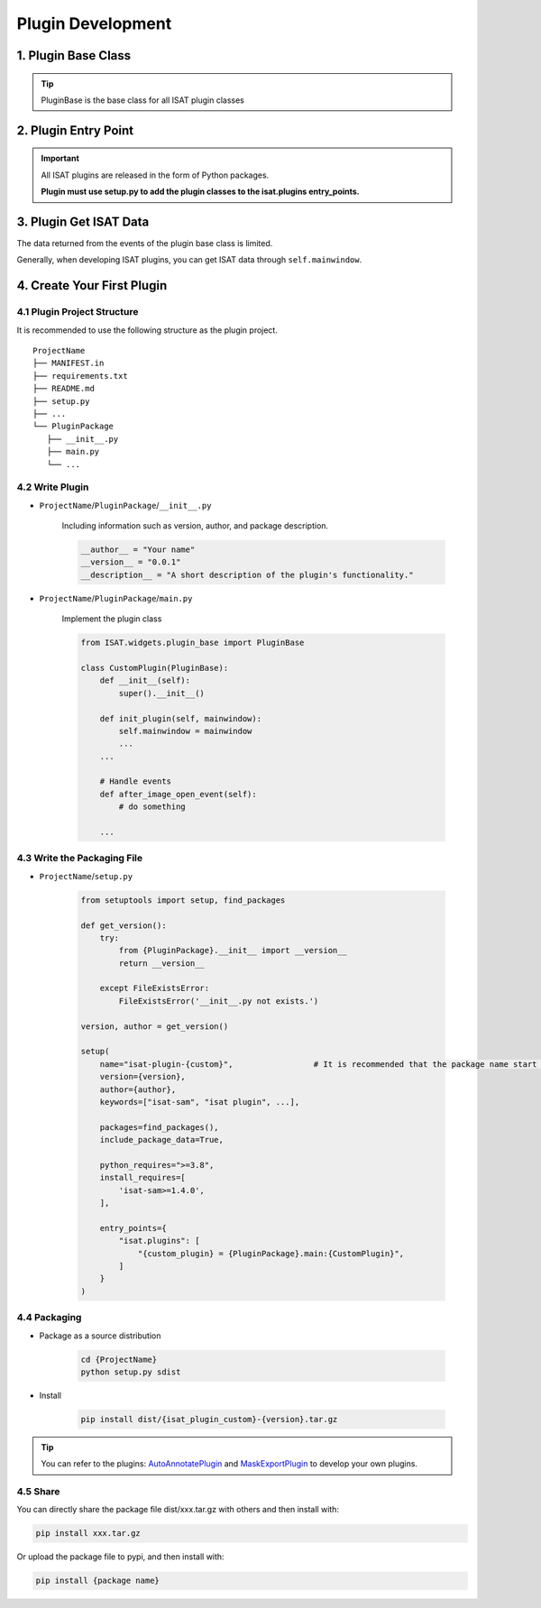 Plugin Development
====================================

1. Plugin Base Class
------------------------------------

.. code-block:: python
   :caption: ISAT.widgets.plugin_base.py
   :emphasize-lines: 6, 14, 23, 32, 40, 48

    class PluginBase(ABC):
        def __init__(self):
            self.enabled = False

        @abstractmethod
        def init_plugin(self, mainwindow):
            """
            接受主程序调用，进行初始化
            :param mainwindow: 传入mainwindow，便于访问ISAT主程序的各种方法与属性
            """
            pass

        @abstractmethod
        def enable_plugin(self):
            """
            启动插件
            :param mainwindow:
            :return:
            """
            pass

        @abstractmethod
        def disable_plugin(self):
            """
            禁用插件
            :param mainwindow:
            :return:
            """
            pass

        @abstractmethod
        def get_plugin_author(self) -> str:
            """
            获取插件作者
            :return:
            """
            pass

        @abstractmethod
        def get_plugin_version(self) -> str:
            """
            获取插件版本
            :return:
            """
            pass

        @abstractmethod
        def get_plugin_description(self) -> str:
            """
            获取插件描述
            :return:
            """
            pass

        def get_plugin_name(self) -> str:
            """
            获取插件名
            :return:
            """
            return self.__class__.__name__

        def activate_state_changed(self, checkbox_state):
            if checkbox_state:
                self.enable_plugin()
            else:
                self.disable_plugin()

        def before_image_open_event(self, image_path: str):
            """
            当图片打开前调用
            :param image_path: 图片路径
            :return:
            """
            pass

        def after_image_open_event(self):
            """
            当图片打开后调用
            :param:
            :return:
            """
            pass

        def before_annotation_start_event(self):
            """
            当开始标注前调用
            :return:
            """
            pass

        def after_annotation_created_event(self):
            """
            当标注创建完成后调用
            :return:
            """
            pass

        def after_annotation_changed_event(self):
            """
            当标注发生变化后调用，包括创建新标注，拖动顶点，移动多边形，改变多边形属性等
            :return:
            """
            pass

        def before_annotations_save_event(self):
            """
            当保存标注文件前调用
            :return:
            """
            pass

        def after_annotations_saved_event(self):
            """
            当保存标注文件后调用
            :return:
            """
            pass

        def after_sam_encode_finished_event(self, index):
            """
            当sam编码完成后调用
            注意ISAT在单独线程对前后图像进行预编码，通过self.mainwindow.seganythread.results_dict中获取编码结果
            :param index: 编码完成的图片index
            :return:
            """
            pass


        def on_mouse_move_event(self, scene_pos):
            """
            当鼠标移动时调用
            :param scene_pos: 坐标，限制在图像范围内
            :return:
            """
            pass

        def on_mouse_press_event(self, scene_pos):
            """
            当鼠标按下时调用
            :param scene_pos: 坐标，限制在图像范围内
            :return:
            """
            pass

        def on_mouse_release_event(self, scene_pos):
            """
            当鼠标释放时调用
            :param scene_pos: 坐标，限制在图像范围内
            :return:
            """
            pass

        def on_mouse_pressed_and_mouse_move_event(self, scene_pos):
            """
            当鼠标拖动时调用
            :param scene_pos: 坐标，限制在图像范围内
            :return:
            """
            pass

        def application_start_event(self):
            """
            软件启动后触发
            :return:
            """
            pass

        def application_shutdown_event(self):
            """
            软件关闭前触发
            :return:
            """
            pass

.. tip:: PluginBase is the base class for all ISAT plugin classes

2. Plugin Entry Point
------------------------------------

.. code-block:: python
   :caption: setup.py

    ...
    entry_points={
        "isat.plugins": []
    }
    ...

.. important:: All ISAT plugins are released in the form of Python packages.

               **Plugin must use setup.py to add the plugin classes to the isat.plugins entry_points.**

3. Plugin Get ISAT Data
------------------------------------

The data returned from the events of the plugin base class is limited.

Generally, when developing ISAT plugins, you can get ISAT data through ``self.mainwindow``.

4. Create Your First Plugin
------------------------------------

4.1 Plugin Project Structure
,,,,,,,,,,,,,,,,,,,,,,,,,,,,,,,,,,,,

It is recommended to use the following structure as the plugin project.

::

    ProjectName
    ├── MANIFEST.in
    ├── requirements.txt
    ├── README.md
    ├── setup.py
    ├── ...
    └── PluginPackage
       ├── __init__.py
       ├── main.py
       └── ...

4.2 Write Plugin
,,,,,,,,,,,,,,,,,,,,,,,,,,,,,,,,,,,,

- ``ProjectName``/``PluginPackage``/``__init__.py``

    Including information such as version, author, and package description.

    .. code-block:: python

        __author__ = "Your name"
        __version__ = "0.0.1"
        __description__ = "A short description of the plugin's functionality."

- ``ProjectName``/``PluginPackage``/``main.py``

    Implement the plugin class

    .. code-block:: python

        from ISAT.widgets.plugin_base import PluginBase

        class CustomPlugin(PluginBase):
            def __init__(self):
                super().__init__()

            def init_plugin(self, mainwindow):
                self.mainwindow = mainwindow
                ...
            ...

            # Handle events
            def after_image_open_event(self):
                # do something

            ...

4.3 Write the Packaging File
,,,,,,,,,,,,,,,,,,,,,,,,,,,,,,,,,,,,

- ``ProjectName``/``setup.py``

    .. code-block:: python

        from setuptools import setup, find_packages

        def get_version():
            try:
                from {PluginPackage}.__init__ import __version__
                return __version__

            except FileExistsError:
                FileExistsError('__init__.py not exists.')

        version, author = get_version()

        setup(
            name="isat-plugin-{custom}",                 # It is recommended that the package name start with "isat-plugin".
            version={version},
            author={author},
            keywords=["isat-sam", "isat plugin", ...],

            packages=find_packages(),
            include_package_data=True,

            python_requires=">=3.8",
            install_requires=[
                'isat-sam>=1.4.0',
            ],

            entry_points={
                "isat.plugins": [
                    "{custom_plugin} = {PluginPackage}.main:{CustomPlugin}",
                ]
            }
        )

4.4 Packaging
,,,,,,,,,,,,,,,,,,,,,,,,,,,,,,,,,,,,

- Package as a source distribution

    .. code-block:: shell

        cd {ProjectName}
        python setup.py sdist

- Install

    .. code-block:: shell

        pip install dist/{isat_plugin_custom}-{version}.tar.gz

.. tip:: You can refer to the plugins: `AutoAnnotatePlugin <https://github.com/yatengLG/ISAT_plugin_auto_annotate>`_ and `MaskExportPlugin <https://github.com/yatengLG/ISAT_plugin_mask_export>`_ to develop your own plugins.

4.5 Share
,,,,,,,,,,,,,,,,,,,,,,,,,,,,,,,,,,,,

You can directly share the package file dist/xxx.tar.gz with others and then install with:

.. code-block:: shell

   pip install xxx.tar.gz

Or upload the package file to pypi, and then install with:

.. code-block:: shell

   pip install {package name}

